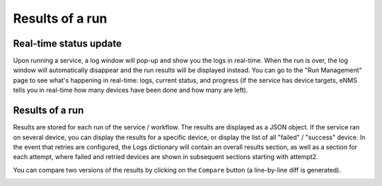 ================
Results of a run
================

Real-time status update
-----------------------

Upon running a service, a log window will pop-up and show you the logs in real-time. When the run is over, the log window
will automatically disappear and the run results will be displayed instead.
You can go to the "Run Management" page to see what's happening in real-time: logs, current status, and progress
(if the service has device targets, eNMS tells you in real-time how many devices have been done and how many are left).

.. image:: /_static/runs/run_management.png
   :alt: Run management
   :align: center

Results of a run
----------------

Results are stored for each run of the service / workflow.
The results are displayed as a JSON object. If the service ran on several device, you can display the results for a
specific device, or display the list of all "failed" / "success" device.
In the event that retries are configured, the Logs dictionary will contain an overall results section,
as well as a section for each attempt, where failed and retried devices are shown in subsequent sections
starting with attempt2.

You can compare two versions of the results by clicking on the ``Compare`` button (a line-by-line diff is generated).

.. image:: /_static/runs/run_results.png
   :alt: Results of a run
   :align: center
